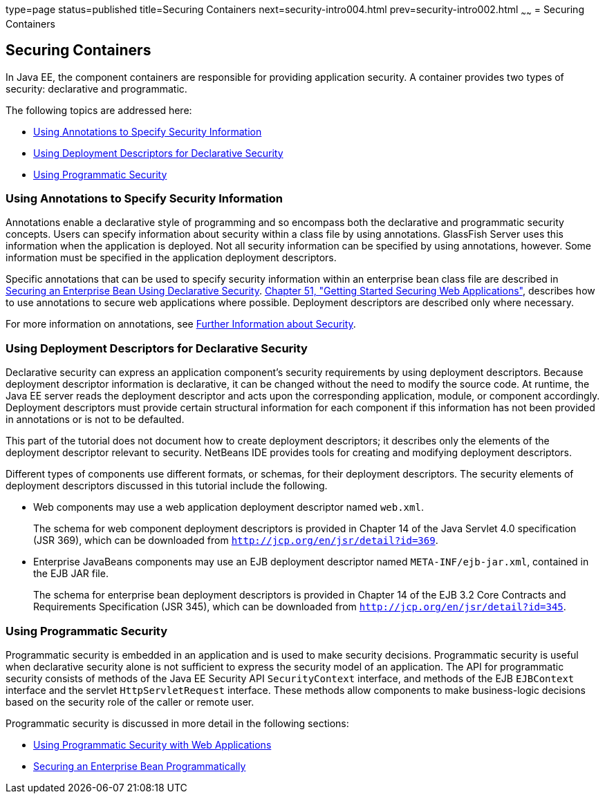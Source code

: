 type=page
status=published
title=Securing Containers
next=security-intro004.html
prev=security-intro002.html
~~~~~~
= Securing Containers

[[BNBXE]]

[[securing-containers]]
Securing Containers
-------------------

In Java EE, the component containers are responsible for providing
application security. A container provides two types of security:
declarative and programmatic.

The following topics are addressed here:

* link:#BNBXG[Using Annotations to Specify Security Information]
* link:#BNBXF[Using Deployment Descriptors for Declarative Security]
* link:#BNBXH[Using Programmatic Security]

[[BNBXG]]

[[using-annotations-to-specify-security-information]]
Using Annotations to Specify Security Information
~~~~~~~~~~~~~~~~~~~~~~~~~~~~~~~~~~~~~~~~~~~~~~~~~

Annotations enable a declarative style of programming and so encompass
both the declarative and programmatic security concepts. Users can
specify information about security within a class file by using
annotations. GlassFish Server uses this information when the application
is deployed. Not all security information can be specified by using
annotations, however. Some information must be specified in the
application deployment descriptors.

Specific annotations that can be used to specify security information
within an enterprise bean class file are described in
link:security-javaee002.html#GJGDI[Securing an Enterprise Bean Using
Declarative Security]. link:security-webtier.html#BNCAS[Chapter 51,
"Getting Started Securing Web Applications"], describes how to use
annotations to secure web applications where possible. Deployment
descriptors are described only where necessary.

For more information on annotations, see
link:security-intro007.html#BNBYJ[Further Information about Security].

[[BNBXF]]

[[using-deployment-descriptors-for-declarative-security]]
Using Deployment Descriptors for Declarative Security
~~~~~~~~~~~~~~~~~~~~~~~~~~~~~~~~~~~~~~~~~~~~~~~~~~~~~

Declarative security can express an application component's security
requirements by using deployment descriptors. Because deployment
descriptor information is declarative, it can be changed without the
need to modify the source code. At runtime, the Java EE server reads the
deployment descriptor and acts upon the corresponding application,
module, or component accordingly. Deployment descriptors must provide
certain structural information for each component if this information
has not been provided in annotations or is not to be defaulted.

This part of the tutorial does not document how to create deployment
descriptors; it describes only the elements of the deployment descriptor
relevant to security. NetBeans IDE provides tools for creating and
modifying deployment descriptors.

Different types of components use different formats, or schemas, for
their deployment descriptors. The security elements of deployment
descriptors discussed in this tutorial include the following.

* Web components may use a web application deployment descriptor named
`web.xml`.
+
The schema for web component deployment descriptors is provided in
Chapter 14 of the Java Servlet 4.0 specification (JSR 369), which can be
downloaded from `http://jcp.org/en/jsr/detail?id=369`.
* Enterprise JavaBeans components may use an EJB deployment descriptor
named `META-INF/ejb-jar.xml`, contained in the EJB JAR file.
+
The schema for enterprise bean deployment descriptors is provided in
Chapter 14 of the EJB 3.2 Core Contracts and Requirements Specification
(JSR 345), which can be downloaded from
`http://jcp.org/en/jsr/detail?id=345`.

[[BNBXH]]

[[using-programmatic-security]]
Using Programmatic Security
~~~~~~~~~~~~~~~~~~~~~~~~~~~

Programmatic security is embedded in an application and is used to make
security decisions. Programmatic security is useful when declarative
security alone is not sufficient to express the security model of an
application. The API for programmatic security consists of methods of the Java
EE Security API `SecurityContext` interface, and methods of the EJB `EJBContext`
interface and the servlet `HttpServletRequest` interface. These
methods allow components to make business-logic decisions based on the
security role of the caller or remote user.

Programmatic security is discussed in more detail in the following
sections:

* link:security-webtier003.html#GJIIE[Using Programmatic Security with
Web Applications]
* link:security-javaee002.html#GJGCS[Securing an Enterprise Bean
Programmatically]

